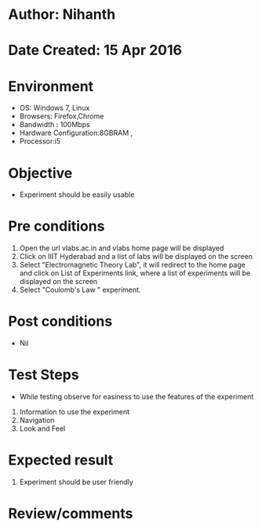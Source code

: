 * Author: Nihanth
* Date Created: 15 Apr 2016
* Environment
  - OS: Windows 7, Linux
  - Browsers: Firefox,Chrome
  - Bandwidth : 100Mbps
  - Hardware Configuration:8GBRAM , 
  - Processor:i5

* Objective
  - Experiment should be easily usable

* Pre conditions
  1. Open the url vlabs.ac.in and vlabs home page will be displayed 
  2. Click on IIIT Hyderabad and a list of labs will be displayed on the screen 
  3. Select "Electromagnetic Theory Lab", it will redirect to the home page and click on List of Experiments link, where a list of experiments will be displayed on the screen
  4. Select "Coulomb's Law " experiment.

* Post conditions
  - Nil
* Test Steps
  - While testing observe for easiness to use the features of the experiment
  1. Information to use the experiment
  2. Navigation
  3. Look and Feel

* Expected result
  1. Experiment should be user friendly

* Review/comments


